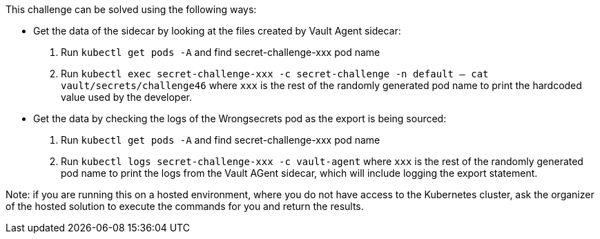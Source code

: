 This challenge can be solved using the following ways:

- Get the data of the sidecar by looking at the files created by Vault Agent sidecar:
  1. Run `kubectl get pods -A` and find secret-challenge-xxx pod name
  2. Run `kubectl exec secret-challenge-xxx -c secret-challenge -n default -- cat vault/secrets/challenge46` where `xxx` is the rest of the randomly generated pod name to print the hardcoded value used by the developer.

- Get the data by checking the logs of the Wrongsecrets pod as the export is being sourced:
  1. Run `kubectl get pods -A` and find secret-challenge-xxx pod name
  2. Run `kubectl logs secret-challenge-xxx -c vault-agent` where `xxx` is the rest of the randomly generated pod name to print the logs from the Vault AGent sidecar, which will include logging the export statement.

Note: if you are running this on a hosted environment, where you do not have access to the Kubernetes cluster, ask the organizer of the hosted solution to execute the commands for you and return the results.
